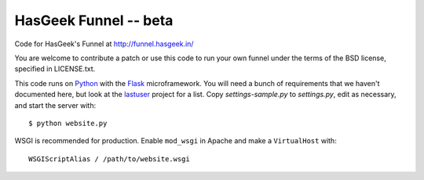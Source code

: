 HasGeek Funnel -- beta
======================

Code for HasGeek's Funnel at http://funnel.hasgeek.in/

You are welcome to contribute a patch or use this code to run your own funnel
under the terms of the BSD license, specified in LICENSE.txt.

This code runs on `Python`_ with the `Flask`_ microframework. You will need
a bunch of requirements that we haven't documented here, but look at the
`lastuser`_ project for a list. Copy `settings-sample.py` to `settings.py`,
edit as necessary, and start the server with::

  $ python website.py

WSGI is recommended for production. Enable ``mod_wsgi`` in Apache and make a
``VirtualHost`` with::

  WSGIScriptAlias / /path/to/website.wsgi

.. _Python: http://python.org/
.. _Flask: http://flask.pocoo.org/
.. _lastuser: https://github.com/hasgeek/lastuser
